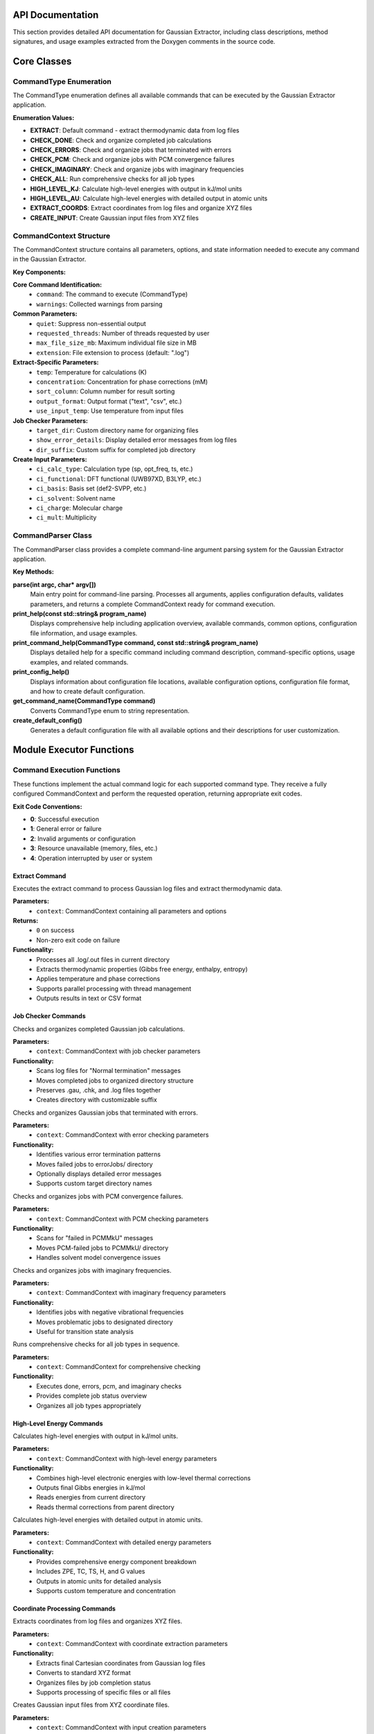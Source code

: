 API Documentation
=================

This section provides detailed API documentation for Gaussian Extractor, including class descriptions, method signatures, and usage examples extracted from the Doxygen comments in the source code.

Core Classes
============

CommandType Enumeration
-----------------------

.. doxygenenum:: CommandType

The CommandType enumeration defines all available commands that can be executed by the Gaussian Extractor application.

**Enumeration Values:**

- **EXTRACT**: Default command - extract thermodynamic data from log files
- **CHECK_DONE**: Check and organize completed job calculations
- **CHECK_ERRORS**: Check and organize jobs that terminated with errors
- **CHECK_PCM**: Check and organize jobs with PCM convergence failures
- **CHECK_IMAGINARY**: Check and organize jobs with imaginary frequencies
- **CHECK_ALL**: Run comprehensive checks for all job types
- **HIGH_LEVEL_KJ**: Calculate high-level energies with output in kJ/mol units
- **HIGH_LEVEL_AU**: Calculate high-level energies with detailed output in atomic units
- **EXTRACT_COORDS**: Extract coordinates from log files and organize XYZ files
- **CREATE_INPUT**: Create Gaussian input files from XYZ files

CommandContext Structure
------------------------

.. doxygenstruct:: CommandContext
   :members:

The CommandContext structure contains all parameters, options, and state information needed to execute any command in the Gaussian Extractor.

**Key Components:**

**Core Command Identification:**
   - ``command``: The command to execute (CommandType)
   - ``warnings``: Collected warnings from parsing

**Common Parameters:**
   - ``quiet``: Suppress non-essential output
   - ``requested_threads``: Number of threads requested by user
   - ``max_file_size_mb``: Maximum individual file size in MB
   - ``extension``: File extension to process (default: ".log")

**Extract-Specific Parameters:**
   - ``temp``: Temperature for calculations (K)
   - ``concentration``: Concentration for phase corrections (mM)
   - ``sort_column``: Column number for result sorting
   - ``output_format``: Output format ("text", "csv", etc.)
   - ``use_input_temp``: Use temperature from input files

**Job Checker Parameters:**
   - ``target_dir``: Custom directory name for organizing files
   - ``show_error_details``: Display detailed error messages from log files
   - ``dir_suffix``: Custom suffix for completed job directory

**Create Input Parameters:**
   - ``ci_calc_type``: Calculation type (sp, opt_freq, ts, etc.)
   - ``ci_functional``: DFT functional (UWB97XD, B3LYP, etc.)
   - ``ci_basis``: Basis set (def2-SVPP, etc.)
   - ``ci_solvent``: Solvent name
   - ``ci_charge``: Molecular charge
   - ``ci_mult``: Multiplicity

CommandParser Class
-------------------

.. doxygenclass:: CommandParser
   :members:

The CommandParser class provides a complete command-line argument parsing system for the Gaussian Extractor application.

**Key Methods:**

**parse(int argc, char* argv[])**
   Main entry point for command-line parsing. Processes all arguments, applies configuration defaults, validates parameters, and returns a complete CommandContext ready for command execution.

**print_help(const std::string& program_name)**
   Displays comprehensive help including application overview, available commands, common options, configuration file information, and usage examples.

**print_command_help(CommandType command, const std::string& program_name)**
   Displays detailed help for a specific command including command description, command-specific options, usage examples, and related commands.

**print_config_help()**
   Displays information about configuration file locations, available configuration options, configuration file format, and how to create default configuration.

**get_command_name(CommandType command)**
   Converts CommandType enum to string representation.

**create_default_config()**
   Generates a default configuration file with all available options and their descriptions for user customization.

Module Executor Functions
=========================

Command Execution Functions
---------------------------

These functions implement the actual command logic for each supported command type. They receive a fully configured CommandContext and perform the requested operation, returning appropriate exit codes.

**Exit Code Conventions:**

- **0**: Successful execution
- **1**: General error or failure
- **2**: Invalid arguments or configuration
- **3**: Resource unavailable (memory, files, etc.)
- **4**: Operation interrupted by user or system

Extract Command
~~~~~~~~~~~~~~~

.. doxygenfunction:: execute_extract_command(const CommandContext& context)

Executes the extract command to process Gaussian log files and extract thermodynamic data.

**Parameters:**
   - ``context``: CommandContext containing all parameters and options

**Returns:**
   - ``0`` on success
   - Non-zero exit code on failure

**Functionality:**
   - Processes all .log/.out files in current directory
   - Extracts thermodynamic properties (Gibbs free energy, enthalpy, entropy)
   - Applies temperature and phase corrections
   - Supports parallel processing with thread management
   - Outputs results in text or CSV format

Job Checker Commands
~~~~~~~~~~~~~~~~~~~~

.. doxygenfunction:: execute_check_done_command(const CommandContext& context)

Checks and organizes completed Gaussian job calculations.

**Parameters:**
   - ``context``: CommandContext with job checker parameters

**Functionality:**
   - Scans log files for "Normal termination" messages
   - Moves completed jobs to organized directory structure
   - Preserves .gau, .chk, and .log files together
   - Creates directory with customizable suffix

.. doxygenfunction:: execute_check_errors_command(const CommandContext& context)

Checks and organizes Gaussian jobs that terminated with errors.

**Parameters:**
   - ``context``: CommandContext with error checking parameters

**Functionality:**
   - Identifies various error termination patterns
   - Moves failed jobs to errorJobs/ directory
   - Optionally displays detailed error messages
   - Supports custom target directory names

.. doxygenfunction:: execute_check_pcm_command(const CommandContext& context)

Checks and organizes jobs with PCM convergence failures.

**Parameters:**
   - ``context``: CommandContext with PCM checking parameters

**Functionality:**
   - Scans for "failed in PCMMkU" messages
   - Moves PCM-failed jobs to PCMMkU/ directory
   - Handles solvent model convergence issues

.. doxygenfunction:: execute_check_imaginary_command(const CommandContext& context)

Checks and organizes jobs with imaginary frequencies.

**Parameters:**
   - ``context``: CommandContext with imaginary frequency parameters

**Functionality:**
   - Identifies jobs with negative vibrational frequencies
   - Moves problematic jobs to designated directory
   - Useful for transition state analysis

.. doxygenfunction:: execute_check_all_command(const CommandContext& context)

Runs comprehensive checks for all job types in sequence.

**Parameters:**
   - ``context``: CommandContext for comprehensive checking

**Functionality:**
   - Executes done, errors, pcm, and imaginary checks
   - Provides complete job status overview
   - Organizes all job types appropriately

High-Level Energy Commands
~~~~~~~~~~~~~~~~~~~~~~~~~~

.. doxygenfunction:: execute_high_level_kj_command(const CommandContext& context)

Calculates high-level energies with output in kJ/mol units.

**Parameters:**
   - ``context``: CommandContext with high-level energy parameters

**Functionality:**
   - Combines high-level electronic energies with low-level thermal corrections
   - Outputs final Gibbs energies in kJ/mol
   - Reads energies from current directory
   - Reads thermal corrections from parent directory

.. doxygenfunction:: execute_high_level_au_command(const CommandContext& context)

Calculates high-level energies with detailed output in atomic units.

**Parameters:**
   - ``context``: CommandContext with detailed energy parameters

**Functionality:**
   - Provides comprehensive energy component breakdown
   - Includes ZPE, TC, TS, H, and G values
   - Outputs in atomic units for detailed analysis
   - Supports custom temperature and concentration

Coordinate Processing Commands
~~~~~~~~~~~~~~~~~~~~~~~~~~~~~~

.. doxygenfunction:: execute_extract_coords_command(const CommandContext& context)

Extracts coordinates from log files and organizes XYZ files.

**Parameters:**
   - ``context``: CommandContext with coordinate extraction parameters

**Functionality:**
   - Extracts final Cartesian coordinates from Gaussian log files
   - Converts to standard XYZ format
   - Organizes files by job completion status
   - Supports processing of specific files or all files

.. doxygenfunction:: execute_create_input_command(const CommandContext& context)

Creates Gaussian input files from XYZ coordinate files.

**Parameters:**
   - ``context``: CommandContext with input creation parameters

**Functionality:**
   - Processes XYZ files in current directory
   - Generates Gaussian input files with customizable parameters
   - Supports multiple calculation types (sp, opt_freq, ts_freq, etc.)
   - Includes template system for reusable parameter sets

Configuration Management
========================

ConfigManager Class
-------------------

.. doxygenclass:: ConfigManager
   :members:

The ConfigManager class handles configuration file loading, parsing, and management for the Gaussian Extractor application.

**Key Methods:**

**load_config()**
   Loads configuration from default and user-specified locations.

**get_config_search_paths()**
   Returns list of directories where configuration files are searched.

**create_default_config_file()**
   Creates a default configuration file with all available options.

**print_config_file_template()**
   Displays a template configuration file for user reference.

**get_load_errors()**
   Returns any errors or warnings encountered during configuration loading.

Job Scheduler Integration
=========================

JobResources Structure
----------------------

.. doxygenstruct:: JobResources
   :members:

Contains job scheduler resource information and cluster environment detection.

**Key Members:**

- ``scheduler_type``: Detected job scheduler (SLURM, PBS, SGE, LSF)
- ``is_cluster``: Whether running in cluster environment
- ``max_threads``: Maximum recommended threads for environment
- ``available_memory``: Available system memory
- ``core_count``: Number of available CPU cores

JobScheduler Class
------------------

.. doxygenclass:: JobScheduler
   :members:

Provides integration with various job schedulers and cluster environments.

**Key Methods:**

**detect_scheduler()**
   Automatically detects the job scheduler environment.

**get_resource_limits()**
   Returns appropriate resource limits for the detected environment.

**is_cluster_environment()**
   Determines if running in a cluster environment.

**get_recommended_thread_count()**
   Provides thread count recommendations based on environment.

Utility Classes
===============

HelpUtils Namespace
-------------------

.. doxygennamespace:: HelpUtils

Contains utility functions for generating help text and documentation.

**Key Functions:**

**print_help(const std::string& program_name)**
   Displays general help information for the application.

**print_command_help(CommandType command, const std::string& program_name)**
   Displays detailed help for a specific command.

**print_config_help()**
   Displays configuration system help and file format information.

**create_default_config()**
   Creates a default configuration file for user customization.

Version Information
===================

.. doxygenfunction:: GaussianExtractor::get_version_info()

Returns version information for the Gaussian Extractor application.

**Returns:**
   - String containing version number and build information

Error Handling
==============

The API uses standard C++ exception handling and return codes for error management:

**Exception Types:**
   - ``std::invalid_argument``: Invalid command syntax or parameters
   - ``std::out_of_range``: Parameter values outside valid ranges
   - ``std::runtime_error``: Configuration or resource errors

**Error Return Codes:**
   - **0**: Success
   - **1**: General error
   - **2**: Invalid arguments
   - **3**: Resource unavailable
   - **4**: Operation interrupted

Thread Safety
=============

**Thread-Safe Components:**
   - CommandParser: Static methods, no shared state
   - ConfigManager: Singleton pattern with proper synchronization
   - JobScheduler: Read-only operations after initialization

**Threading Considerations:**
   - Command execution functions are not thread-safe internally
   - Each command should be executed in its own process or carefully synchronized
   - File I/O operations use appropriate locking mechanisms

Memory Management
=================

**Automatic Memory Management:**
   - RAII (Resource Acquisition Is Initialization) pattern used throughout
   - Smart pointers for dynamic memory management
   - Automatic cleanup on exceptions

**Memory Limits:**
   - Configurable memory limits via CommandContext
   - Automatic detection of system memory
   - Graceful degradation under memory pressure

**Resource Cleanup:**
   - Proper file handle management
   - Thread cleanup on termination
   - Signal handler integration for graceful shutdown

Performance Considerations
==========================

**Optimization Features:**
   - Multi-threaded file processing
   - Memory-mapped file I/O for large files
   - Batch processing for large directories
   - Automatic resource detection and optimization

**Scalability:**
   - Linear scaling with thread count (up to system limits)
   - Efficient memory usage patterns
   - Cluster-aware resource allocation

**Benchmarking:**
   - Built-in resource monitoring (--resource-info)
   - Performance timing for all operations
   - Memory usage tracking

Integration Examples
===================

**Basic Command Execution:**

.. code-block:: cpp

   #include "core/command_system.h"
   #include "core/module_executor.h"

   int main(int argc, char* argv[]) {
       try {
           // Parse command line arguments
           CommandContext context = CommandParser::parse(argc, argv);

           // Execute based on command type
           int result = 0;
           switch (context.command) {
               case CommandType::EXTRACT:
                   result = execute_extract_command(context);
                   break;
               case CommandType::CHECK_DONE:
                   result = execute_check_done_command(context);
                   break;
               // ... other commands
           }

           return result;
       } catch (const std::exception& e) {
           std::cerr << "Error: " << e.what() << std::endl;
           return 1;
       }
   }

**Configuration Integration:**

.. code-block:: cpp

   #include "core/config_manager.h"

   // Load configuration
   if (!g_config_manager.load_config()) {
       // Handle configuration errors
       auto errors = g_config_manager.get_load_errors();
       for (const auto& error : errors) {
           std::cerr << "Config warning: " << error << std::endl;
       }
   }

**Resource-Aware Execution:**

.. code-block:: cpp

   #include "core/job_scheduler.h"

   // Detect environment and set appropriate limits
   JobResources resources = JobScheduler::detect_resources();
   if (resources.is_cluster) {
       // Use conservative settings for clusters
       context.requested_threads = std::min(context.requested_threads,
                                           resources.max_threads);
   }

This API documentation provides comprehensive information about all classes, functions, and data structures in the Gaussian Extractor codebase. For the most up-to-date information, refer to the source code comments and documentation.